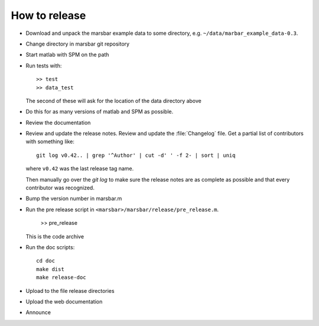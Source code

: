 ##############
How to release
##############

* Download and unpack the marsbar example data to some directory, e.g.
  ``~/data/marbar_example_data-0.3``.
* Change directory in marsbar git repository
* Start matlab with SPM on the path
* Run tests with::

    >> test
    >> data_test

  The second of these will ask for the location of the data directory above
* Do this for as many versions of matlab and SPM as possible.
* Review the documentation
* Review and update the release notes.  Review and update the :file:`Changelog`
  file.  Get a partial list of contributors with something like::

      git log v0.42.. | grep '^Author' | cut -d' ' -f 2- | sort | uniq

  where ``v0.42`` was the last release tag name.

  Then manually go over the *git log* to make sure the release notes are
  as complete as possible and that every contributor was recognized.
* Bump the version number in marsbar.m
* Run the pre release script in ``<marsbar>/marsbar/release/pre_release.m``.

    >> pre_release

  This is the code archive
* Run the doc scripts::

    cd doc
    make dist
    make release-doc

* Upload to the file release directories
* Upload the web documentation
* Announce


